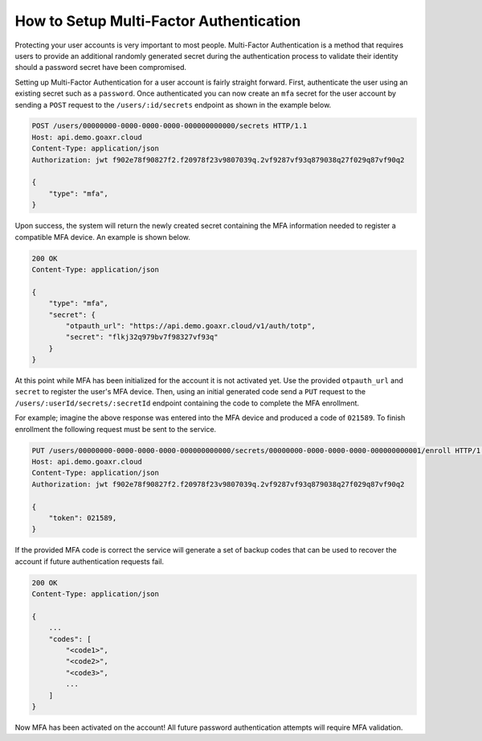 ========================================
How to Setup Multi-Factor Authentication
========================================

Protecting your user accounts is very important to most people. Multi-Factor Authentication is a method that requires
users to provide an additional randomly generated secret during the authentication process to validate their identity
should a password secret have been compromised.

Setting up Multi-Factor Authentication for a user account is fairly straight forward. First, authenticate the user
using an existing secret such as a ``password``. Once authenticated you can now create an ``mfa`` secret for the
user account by sending a ``POST`` request to the ``/users/:id/secrets`` endpoint as shown in the example below.

.. code-block::

    POST /users/00000000-0000-0000-0000-000000000000/secrets HTTP/1.1
    Host: api.demo.goaxr.cloud
    Content-Type: application/json
    Authorization: jwt f902e78f90827f2.f20978f23v9807039q.2vf9287vf93q879038q27f029q87vf90q2

    {
        "type": "mfa",
    }

Upon success, the system will return the newly created secret containing the MFA information needed to register
a compatible MFA device. An example is shown below.

.. code-block::

    200 OK
    Content-Type: application/json
    
    {
        "type": "mfa",
        "secret": {
            "otpauth_url": "https://api.demo.goaxr.cloud/v1/auth/totp",
            "secret": "flkj32q979bv7f98327vf93q"
        }
    }

At this point while MFA has been initialized for the account it is not activated yet. Use the provided
``otpauth_url`` and ``secret`` to register the user's MFA device. Then, using an initial generated code
send a ``PUT`` request to the ``/users/:userId/secrets/:secretId`` endpoint containing the code to complete
the MFA enrollment.

For example; imagine the above response was entered into the MFA device and produced a code of ``021589``.
To finish enrollment the following request must be sent to the service.

.. code-block::

    PUT /users/00000000-0000-0000-0000-000000000000/secrets/00000000-0000-0000-0000-000000000001/enroll HTTP/1.1
    Host: api.demo.goaxr.cloud
    Content-Type: application/json
    Authorization: jwt f902e78f90827f2.f20978f23v9807039q.2vf9287vf93q879038q27f029q87vf90q2

    {
        "token": 021589,
    }

If the provided MFA code is correct the service will generate a set of backup codes that can be used to recover
the account if future authentication requests fail.

.. code-block::

    200 OK
    Content-Type: application/json
    
    {
        ...
        "codes": [
            "<code1>",
            "<code2>",
            "<code3>",
            ...
        ]
    }

Now MFA has been activated on the account! All future password authentication attempts will require MFA validation.